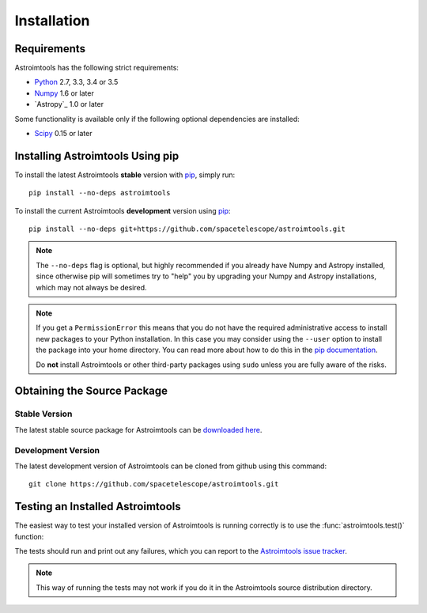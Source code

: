 ************
Installation
************

Requirements
============

Astroimtools has the following strict requirements:

* `Python <http://www.python.org/>`_ 2.7, 3.3, 3.4 or 3.5

* `Numpy <http://www.numpy.org/>`_ 1.6 or later

* `Astropy`_ 1.0 or later

Some functionality is available only if the following optional
dependencies are installed:

* `Scipy`_ 0.15 or later

.. _Scipy: http://www.scipy.org/
.. _pip: https://pip.pypa.io/en/latest/
.. _conda: http://conda.pydata.org/docs/


Installing Astroimtools Using pip
=================================

To install the latest Astroimtools **stable** version with `pip`_,
simply run::

    pip install --no-deps astroimtools

To install the current Astroimtools **development** version using
`pip`_::

    pip install --no-deps git+https://github.com/spacetelescope/astroimtools.git

.. note::

    The ``--no-deps`` flag is optional, but highly recommended if you
    already have Numpy and Astropy installed, since otherwise pip will
    sometimes try to "help" you by upgrading your Numpy and Astropy
    installations, which may not always be desired.

.. note::

    If you get a ``PermissionError`` this means that you do not have
    the required administrative access to install new packages to your
    Python installation.  In this case you may consider using the
    ``--user`` option to install the package into your home directory.
    You can read more about how to do this in the `pip documentation
    <http://www.pip-installer.org/en/1.2.1/other-tools.html#using-pip-with-the-user-scheme>`_.

    Do **not** install Astroimtools or other third-party packages
    using ``sudo`` unless you are fully aware of the risks.


Obtaining the Source Package
============================

Stable Version
--------------

The latest stable source package for Astroimtools can be `downloaded
here <https://pypi.python.org/pypi/astroimtools>`_.


Development Version
-------------------

The latest development version of Astroimtools can be cloned from
github using this command::

   git clone https://github.com/spacetelescope/astroimtools.git


Testing an Installed Astroimtools
=================================

The easiest way to test your installed version of Astroimtools is
running correctly is to use the :func:`astroimtools.test()` function:

.. doctest-skip::

    >>> import astroimtools
    >>> astroimtools.test()

The tests should run and print out any failures, which you can report
to the `Astroimtools issue tracker
<http://github.com/spacetelescope/astroimtools/issues>`_.

.. note::

    This way of running the tests may not work if you do it in the
    Astroimtools source distribution directory.

